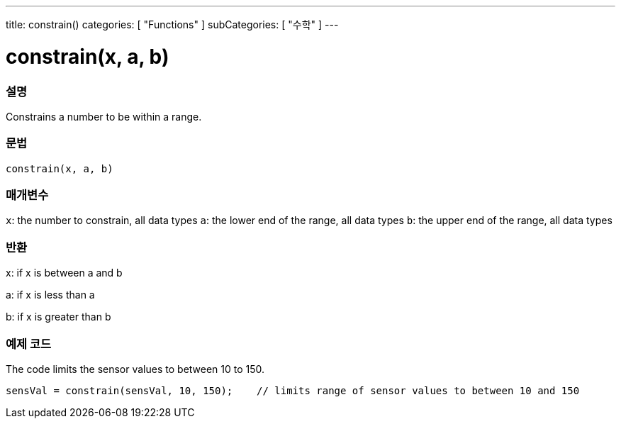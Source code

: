 ---
title: constrain()
categories: [ "Functions" ]
subCategories: [ "수학" ]
---





= constrain(x, a, b)


// OVERVIEW SECTION STARTS
[#overview]
--

[float]
=== 설명
Constrains a number to be within a range.
[%hardbreaks]


[float]
=== 문법
`constrain(x, a, b)`


[float]
=== 매개변수
`x`: the number to constrain, all data types
`a`: the lower end of the range, all data types
`b`: the upper end of the range, all data types

[float]
=== 반환
x: if x is between a and b

a: if x is less than a

b: if x is greater than b

--
// OVERVIEW SECTION ENDS




// HOW TO USE SECTION STARTS
[#howtouse]
--

[float]
=== 예제 코드
// Describe what the example code is all about and add relevant code   ►►►►► THIS SECTION IS MANDATORY ◄◄◄◄◄
The code limits the sensor values to between 10 to 150.

[source,arduino]
----
sensVal = constrain(sensVal, 10, 150);    // limits range of sensor values to between 10 and 150
----

--
// HOW TO USE SECTION ENDS
